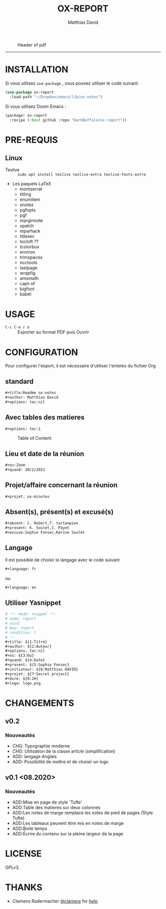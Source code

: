 #+title:OX-REPORT
#+author: Matthias David

#+attr_latex: :width 150px
[[file:img/report.png]]

#+caption: Header of pdf
#+attr_latex: :width 300px
[[file:img/header.png]]


-----

* INSTALLATION
Si vous utilisez =use-package= , vous pouvez utiliser le code suivant:

#+BEGIN_SRC emacs-lisp
(use-package ox-report
  :load-path "~/Dropbox/emacs/lib/ox-notes")
#+END_SRC

Si vous utilisez Doom Emacs :
#+BEGIN_SRC emacs-lisp
(package! ox-report
  :recipe (:host github :repo "DarkBuffalo/ox-report"))
#+END_SRC

* PRE-REQUIS
** Linux
+ Texlive :: =sudo apt install texlive texlive-extra texlive-fonts-extra=
+ Les paquets LaTeX
  - montserrat
  - titling
  - enumitem
  - snotez
  - pgfopts
  - pgf
  - marginnote
  - xpatch
  - mparhack
  - titlesec
  - tocloft ??
  - tcolorbox
  - environ
  - trimspaces
  - ncctools
  - lastpage
  - wrapfig
  - amsmath
  - capt-of
  - bigfoot
  - babel

* USAGE
- =C-c C-e r o= :: Exporter au format PDF puis Ouvrir


* CONFIGURATION
Pour configurer l'export, il est nécessaire d'utiliser l'entetes du fichier Org

** standard
#+BEGIN_SRC org
#+title:Readme ox-notes
#+author: Matthias David
#+options: toc:nil
#+END_SRC
** Avec tables des matieres
#+BEGIN_SRC org
#+options: toc:1
#+END_SRC

#+caption: Table of Content
#+attr_latex: :width 300px
[[file:img/toc.png]]

** Lieu et date de la réunion
#+BEGIN_SRC org
#+ou:Zoom
#+quand: 20/2/2021
#+END_SRC

** Projet/affaire concernant la réunion
#+BEGIN_SRC org
#+projet: ox-minutes
#+END_SRC

** Absent(s), présent(s) et excusé(s)
#+BEGIN_SRC org
#+absent: C. Robert,T. tartanpion
#+present: K. Soulet,I. Payet
#+excuse:Sophie Fonsec,Karine Soulet
#+END_SRC

** Langage
Il est possible de choisir le langage avec le code suivant
#+BEGIN_SRC emacs-lisp
#+language: fr
#+END_SRC
ou
#+BEGIN_SRC emacs-lisp
#+language: en
#+END_SRC

** Utiliser Yasnippet
#+BEGIN_SRC org
# -*- mode: snippet -*-
# name: report
# uuid:
# key: report
# condition: t
# --
#+title: ${1:Titre}
#+author: ${2:Auteur}
#+options: toc:nil
#+ou: ${3:Ou}
#+quand: ${4:Date}
#+present: ${5:Sophie Fonsec}
#+initiateur: ${6:Matthias DAVID}
#+projet: ${7:Secret project}
#+dure: ${8:2H}
#+logo: logo.png
#+END_SRC

* CHANGEMENTS
** v0.2
*** Nouveautés
- CHG: Typographie moderne
- CHG: Utilisation de la classe article (simplification)
- ADD: langage Anglais
- ADD: Possibilité de mettre et de choisir un logo
** v0.1 <08.2020>
*** Nouveautés
- ADD:Mise en page de style 'Tufte'
- ADD:Table des matieres sur deux colonnes
- ADD:Les notes de marge remplace les notes de pied de pages (Style Tufte)
- ADD:Les tableaux peuvent être mis en notes de marge
- ADD:Boite temps
- ADD:Écrire du contenu sur la pleine largeur de la page

* COMMENT CONTRIBUER

1. Bifurquez (Fork) le projet (<https://github.com/DarkBuffalo/ox-report/fork>)
2. Créer votre branche d'amélioration (`git checkout -b feature/fooBar`)
3. Enregistrez les modifications dans le dépôt (`git commit -am 'Add some fooBar'`)
4. Mettre à jour les références distantes (`git push origin feature/fooBar`)
5. Create a new Pull Request


* LICENSE
GPLv3.

* THANKS
-  Clemens Radermacher [[https://github.com/clemera][@clamera]] for [[https://www.reddit.com/r/emacs/comments/i7279y/emacs_lisp_error_noob/][help]]
